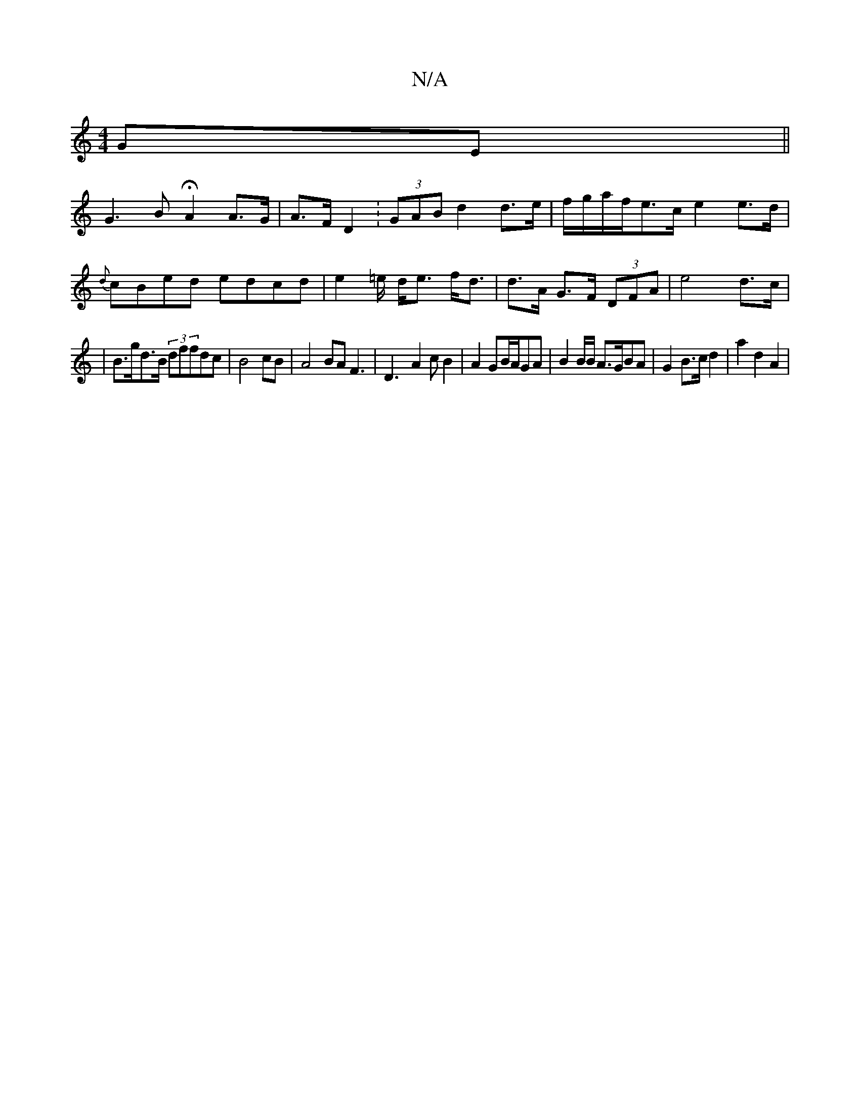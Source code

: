 X:1
T:N/A
M:4/4
R:N/A
K:Cmajor
GE||
G3B HA2 A>G |A>F D2:(3GAB d2 d>e|f/g/a/f/e>c e2 e>d | {d}cBed edcd|e2 =e/ d<e f<d | d>A G>F (3DFA|e4d>c|
|B>gd>B (3dffdc|B4 cB|A4 BAF3|D3-A2cB2|A2 GB/A/GA | B2B/2B/ A>GBA | G2 B>c d2 | a2 d2 A2 |